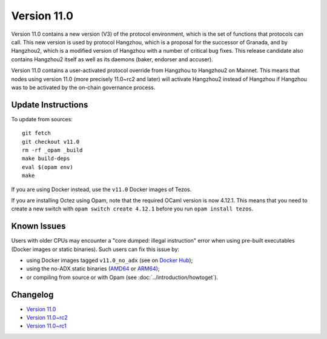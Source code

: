 Version 11.0
============

Version 11.0 contains a new version (V3) of the protocol
environment, which is the set of functions that protocols can
call. This new version is used by protocol Hangzhou, which is a
proposal for the successor of Granada, and by Hangzhou2, which is a
modified version of Hangzhou with a number of critical bug fixes. This
release candidate also contains Hangzhou2 itself as well as its daemons
(baker, endorser and accuser).

Version 11.0 contains a user-activated protocol override from
Hangzhou to Hangzhou2 on Mainnet. This means that nodes using version
11.0 (more precisely 11.0~rc2 and later) will activate Hangzhou2
instead of Hangzhou if Hangzhou was
to be activated by the on-chain governance process.

Update Instructions
-------------------

To update from sources::

  git fetch
  git checkout v11.0
  rm -rf _opam _build
  make build-deps
  eval $(opam env)
  make

If you are using Docker instead, use the ``v11.0`` Docker images of Tezos.

If you are installing Octez using Opam, note that the required
OCaml version is now 4.12.1. This means that you need to create a
new switch with ``opam switch create 4.12.1`` before you run ``opam install tezos``.

Known Issues
------------

Users with older CPUs may encounter a "core dumped: illegal instruction" error
when using pre-built executables (Docker images or static binaries).
Such users can fix this issue by:

- using Docker images tagged ``v11.0_no_adx`` (see on `Docker Hub <https://hub.docker.com/layers/tezos/tezos/v11.0_no_adx/images/sha256-b0532eb8cc4201983e24034cf5252992db5c99bb0f7cb10afd1bf4675153ea4a>`_);
- using the no-ADX static binaries
  (`AMD64 <https://gitlab.com/tezos/tezos/-/jobs/1805009867/artifacts/browse/tezos-binaries/>`_ or
  `ARM64 <https://gitlab.com/tezos/tezos/-/jobs/1805009868/artifacts/browse/tezos-binaries/>`_);
- or compiling from source or with Opam (see :doc:`../introduction/howtoget`).

Changelog
---------

- `Version 11.0 <../CHANGES.html#version-11-0>`_
- `Version 11.0~rc2 <../CHANGES.html#version-11-0-rc2>`_
- `Version 11.0~rc1 <../CHANGES.html#version-11-0-rc1>`_
